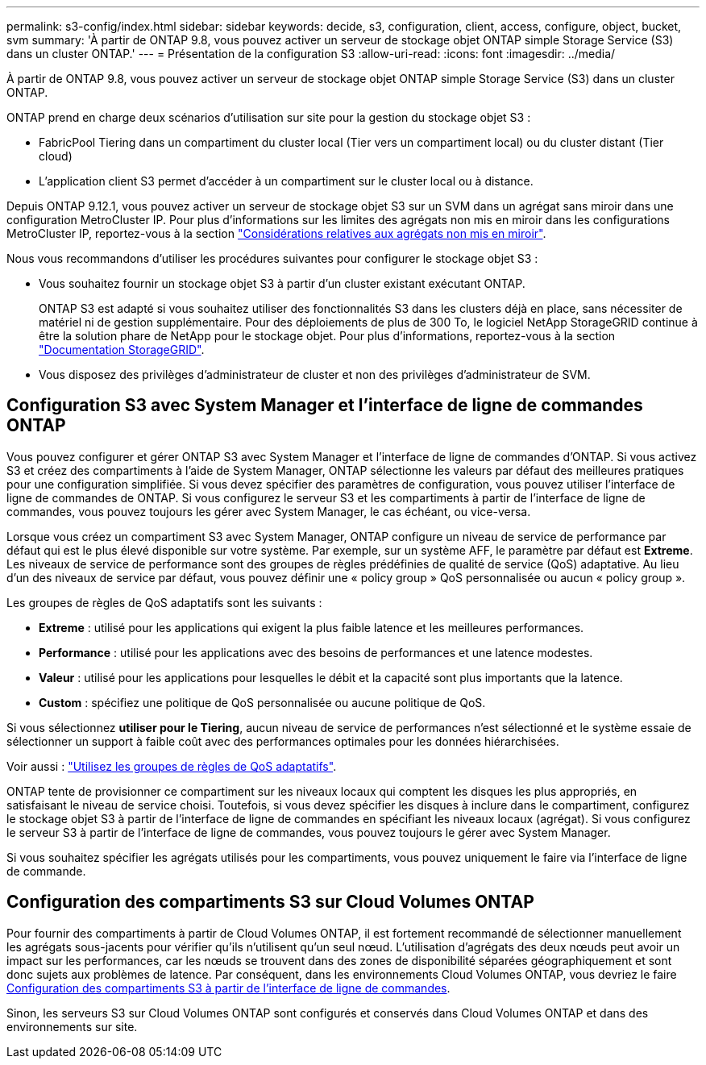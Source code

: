---
permalink: s3-config/index.html 
sidebar: sidebar 
keywords: decide, s3, configuration, client, access, configure, object, bucket, svm 
summary: 'À partir de ONTAP 9.8, vous pouvez activer un serveur de stockage objet ONTAP simple Storage Service (S3) dans un cluster ONTAP.' 
---
= Présentation de la configuration S3
:allow-uri-read: 
:icons: font
:imagesdir: ../media/


[role="lead"]
À partir de ONTAP 9.8, vous pouvez activer un serveur de stockage objet ONTAP simple Storage Service (S3) dans un cluster ONTAP.

ONTAP prend en charge deux scénarios d'utilisation sur site pour la gestion du stockage objet S3 :

* FabricPool Tiering dans un compartiment du cluster local (Tier vers un compartiment local) ou du cluster distant (Tier cloud)
* L'application client S3 permet d'accéder à un compartiment sur le cluster local ou à distance.


Depuis ONTAP 9.12.1, vous pouvez activer un serveur de stockage objet S3 sur un SVM dans un agrégat sans miroir dans une configuration MetroCluster IP. Pour plus d'informations sur les limites des agrégats non mis en miroir dans les configurations MetroCluster IP, reportez-vous à la section link:https://docs.netapp.com/us-en/ontap-metrocluster/install-ip/considerations_unmirrored_aggrs.html?q=unmirrored+aggregates["Considérations relatives aux agrégats non mis en miroir"].

Nous vous recommandons d'utiliser les procédures suivantes pour configurer le stockage objet S3 :

* Vous souhaitez fournir un stockage objet S3 à partir d'un cluster existant exécutant ONTAP.
+
ONTAP S3 est adapté si vous souhaitez utiliser des fonctionnalités S3 dans les clusters déjà en place, sans nécessiter de matériel ni de gestion supplémentaire. Pour des déploiements de plus de 300 To, le logiciel NetApp StorageGRID continue à être la solution phare de NetApp pour le stockage objet. Pour plus d'informations, reportez-vous à la section link:https://docs.netapp.com/sgws-114/index.jsp["Documentation StorageGRID"^].

* Vous disposez des privilèges d'administrateur de cluster et non des privilèges d'administrateur de SVM.




== Configuration S3 avec System Manager et l'interface de ligne de commandes ONTAP

Vous pouvez configurer et gérer ONTAP S3 avec System Manager et l'interface de ligne de commandes d'ONTAP. Si vous activez S3 et créez des compartiments à l'aide de System Manager, ONTAP sélectionne les valeurs par défaut des meilleures pratiques pour une configuration simplifiée. Si vous devez spécifier des paramètres de configuration, vous pouvez utiliser l'interface de ligne de commandes de ONTAP. Si vous configurez le serveur S3 et les compartiments à partir de l'interface de ligne de commandes, vous pouvez toujours les gérer avec System Manager, le cas échéant, ou vice-versa.

Lorsque vous créez un compartiment S3 avec System Manager, ONTAP configure un niveau de service de performance par défaut qui est le plus élevé disponible sur votre système. Par exemple, sur un système AFF, le paramètre par défaut est *Extreme*. Les niveaux de service de performance sont des groupes de règles prédéfinies de qualité de service (QoS) adaptative. Au lieu d'un des niveaux de service par défaut, vous pouvez définir une « policy group » QoS personnalisée ou aucun « policy group ».

Les groupes de règles de QoS adaptatifs sont les suivants :

* *Extreme* : utilisé pour les applications qui exigent la plus faible latence et les meilleures performances.
* *Performance* : utilisé pour les applications avec des besoins de performances et une latence modestes.
* *Valeur* : utilisé pour les applications pour lesquelles le débit et la capacité sont plus importants que la latence.
* *Custom* : spécifiez une politique de QoS personnalisée ou aucune politique de QoS.


Si vous sélectionnez *utiliser pour le Tiering*, aucun niveau de service de performances n'est sélectionné et le système essaie de sélectionner un support à faible coût avec des performances optimales pour les données hiérarchisées.

Voir aussi : link:../performance-admin/adaptive-qos-policy-groups-task.html["Utilisez les groupes de règles de QoS adaptatifs"].

ONTAP tente de provisionner ce compartiment sur les niveaux locaux qui comptent les disques les plus appropriés, en satisfaisant le niveau de service choisi. Toutefois, si vous devez spécifier les disques à inclure dans le compartiment, configurez le stockage objet S3 à partir de l'interface de ligne de commandes en spécifiant les niveaux locaux (agrégat). Si vous configurez le serveur S3 à partir de l'interface de ligne de commandes, vous pouvez toujours le gérer avec System Manager.

Si vous souhaitez spécifier les agrégats utilisés pour les compartiments, vous pouvez uniquement le faire via l'interface de ligne de commande.



== Configuration des compartiments S3 sur Cloud Volumes ONTAP

Pour fournir des compartiments à partir de Cloud Volumes ONTAP, il est fortement recommandé de sélectionner manuellement les agrégats sous-jacents pour vérifier qu'ils n'utilisent qu'un seul nœud. L'utilisation d'agrégats des deux nœuds peut avoir un impact sur les performances, car les nœuds se trouvent dans des zones de disponibilité séparées géographiquement et sont donc sujets aux problèmes de latence. Par conséquent, dans les environnements Cloud Volumes ONTAP, vous devriez le faire xref:create-bucket-task.html[Configuration des compartiments S3 à partir de l'interface de ligne de commandes].

Sinon, les serveurs S3 sur Cloud Volumes ONTAP sont configurés et conservés dans Cloud Volumes ONTAP et dans des environnements sur site.
